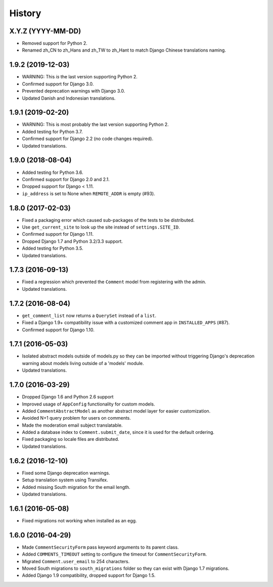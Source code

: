 .. :changelog:

History
=======

X.Y.Z (YYYY-MM-DD)
------------------

* Removed support for Python 2.
* Renamed zh_CN to zh_Hans and zh_TW to zh_Hant to match
  Django Chinese translations naming.

1.9.2 (2019-12-03)
------------------

* WARNING: This *is* the last version supporting Python 2.
* Confirmed support for Django 3.0.
* Prevented deprecation warnings with Django 3.0.
* Updated Danish and Indonesian translations.

1.9.1 (2019-02-20)
------------------

* WARNING: This is most probably the last version supporting Python 2.
* Added testing for Python 3.7.
* Confirmed support for Django 2.2 (no code changes required).
* Updated translations.

1.9.0 (2018-08-04)
------------------

* Added testing for Python 3.6.
* Confirmed support for Django 2.0 and 2.1.
* Dropped support for Django < 1.11.
* ``ip_address`` is set to None when ``REMOTE_ADDR`` is empty (#93).

1.8.0 (2017-02-03)
------------------

* Fixed a packaging error which caused sub-packages of the tests to be
  distributed.
* Use ``get_current_site`` to look up the site instead of ``settings.SITE_ID``.
* Confirmed support for Django 1.11.
* Dropped Django 1.7 and Python 3.2/3.3 support.
* Added testing for Python 3.5.
* Updated translations.

1.7.3 (2016-09-13)
------------------

* Fixed a regression which prevented the ``Comment`` model
  from registering with the admin.
* Updated translations.

1.7.2 (2016-08-04)
------------------

* ``get_comment_list`` now returns a ``QuerySet`` instead of a ``list``.
* Fixed a Django 1.9+ compatibility issue with a customized comment app in
  ``INSTALLED_APPS`` (#87).
* Confirmed support for Django 1.10.

1.7.1 (2016-05-03)
------------------

* Isolated abstract models outside of models.py so they can be imported without
  triggering Django's deprecation warning about models living outside of a
  'models' module.
* Updated translations.

1.7.0 (2016-03-29)
------------------

* Dropped Django 1.6 and Python 2.6 support
* Improved usage of ``AppConfig`` functionality for custom models.
* Added ``CommentAbstractModel`` as another abstract model layer for easier
  customization.
* Avoided N+1 query problem for users on comments.
* Made the moderation email subject translatable.
* Added a database index to ``Comment.submit_date``, since it is used for the
  default ordering.
* Fixed packaging so locale files are distributed.
* Updated translations.

1.6.2 (2016-12-10)
------------------

* Fixed some Django deprecation warnings.
* Setup translation system using Transifex.
* Added missing South migration for the email length.
* Updated translations.

1.6.1 (2016-05-08)
------------------

* Fixed migrations not working when installed as an egg.


1.6.0 (2016-04-29)
------------------

* Made ``CommentSecurityForm`` pass keyword arguments to its parent class.
* Added ``COMMENTS_TIMEOUT`` setting to configure the timeout for
  ``CommentSecurityForm``.
* Migrated ``Comment.user_email`` to 254 characters.
* Moved South migrations to ``south_migrations`` folder so they can exist with
  Django 1.7 migrations.
* Added Django 1.9 compatibility, dropped support for Django 1.5.
